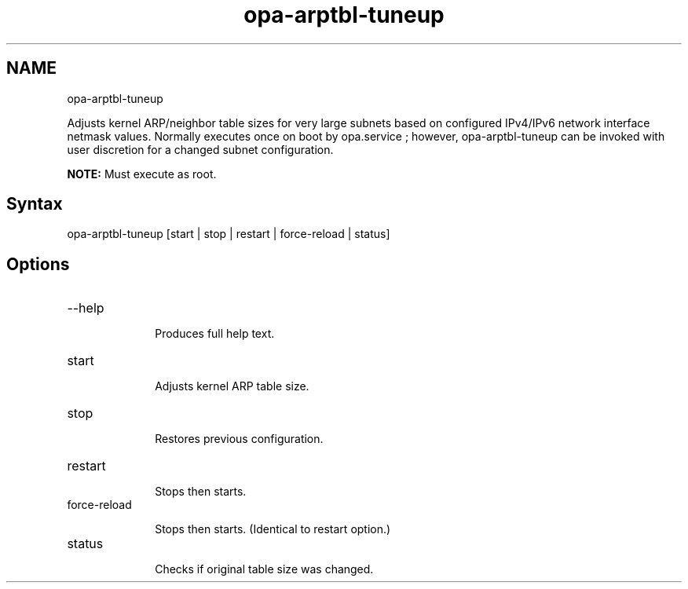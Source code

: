 .\" .\" *********************************************************************
.\" .\" *                                                                   *
.\" .\" *             Copyright 2015-2019, Intel Corporation                *
.\" .\" *                                                                   *
.\" .\" *                       All Rights Reserved.                        *
.\" .\" *                                                                   *
.\" .\" *********************************************************************

.TH opa-arptbl-tuneup 1 "Intel Corporation" "Copyright(C) 2015\-2019" "IFSFFCLIRG (Man Page)"
.SH NAME
opa-arptbl-tuneup



.PP
Adjusts kernel ARP/neighbor table sizes for very large subnets based on configured IPv4/IPv6 network interface netmask values. Normally executes once on boot by opa.service ; however, opa-arptbl-tuneup can be invoked with user discretion for a changed subnet configuration.
.PP

.B NOTE:
Must execute as root.

.SH Syntax

opa-arptbl-tuneup [start | stop | restart | force-reload | status]
.SH Options


.TP 10
--help

Produces full help text.

.TP 10
start

Adjusts kernel ARP table size.

.TP 10
stop

Restores previous configuration.

.TP 10
restart

Stops then starts.

.TP 10
force-reload

Stops then starts. (Identical to restart option.)

.TP 10
status

Checks if original table size was changed.
